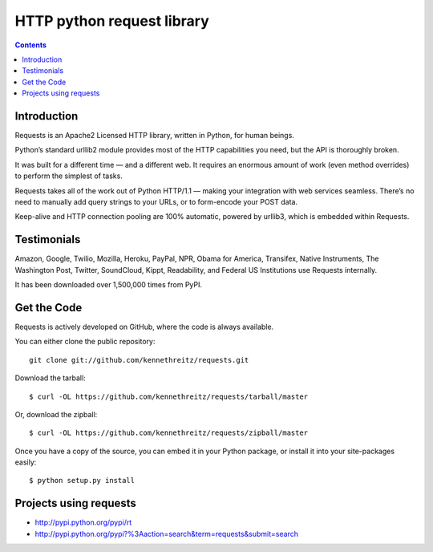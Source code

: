 ﻿
.. index::
   pair: HTTP; Request


.. _request:

==================================
HTTP python request library
==================================

.. seealso::

   - http://docs.python-requests.org/en/latest/
   - https://crate.io/packages/requests/
   - http://pypi.python.org/pypi/requests


.. contents::
   :depth: 3


Introduction
============

Requests is an Apache2 Licensed HTTP library, written in Python, for human beings.

Python’s standard urllib2 module provides most of the HTTP capabilities you need,
but the API is thoroughly broken.

It was built for a different time — and a different web. It requires an enormous
amount of work (even method overrides) to perform the simplest of tasks.


Requests takes all of the work out of Python HTTP/1.1 — making your integration
with web services seamless. There’s no need to manually add query strings to
your URLs, or to form-encode your POST data.

Keep-alive and HTTP connection pooling are 100% automatic, powered by urllib3,
which is embedded within Requests.

Testimonials
============

Amazon, Google, Twilio, Mozilla, Heroku, PayPal, NPR, Obama for America,
Transifex, Native Instruments, The Washington Post, Twitter, SoundCloud, Kippt,
Readability, and Federal US Institutions use Requests internally.

It has been downloaded over 1,500,000 times from PyPI.



Get the Code
=============

Requests is actively developed on GitHub, where the code is always available.

You can either clone the public repository::

    git clone git://github.com/kennethreitz/requests.git

Download the tarball::

    $ curl -OL https://github.com/kennethreitz/requests/tarball/master

Or, download the zipball::

    $ curl -OL https://github.com/kennethreitz/requests/zipball/master

Once you have a copy of the source, you can embed it in your Python package, or
install it into your site-packages easily::

    $ python setup.py install


Projects using requests
=======================

- http://pypi.python.org/pypi/rt
- http://pypi.python.org/pypi?%3Aaction=search&term=requests&submit=search





